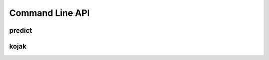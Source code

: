 Command Line API
================

.. argparse::
   :filename: ../xenith/config.py
   :func: _parser
   :prog: xenith
   :noepilog:
   :nodescription:
   :nosubcommands:

predict
-------
.. argparse::
   :filename: ../xenith/config.py
   :func: _parser
   :prog: xenith
   :path: predict
   :noepilog:

kojak
-----
.. argparse::
   :filename: ../xenith/config.py
   :func: _parser
   :prog: xenith
   :path: kojak
   :noepilog:
